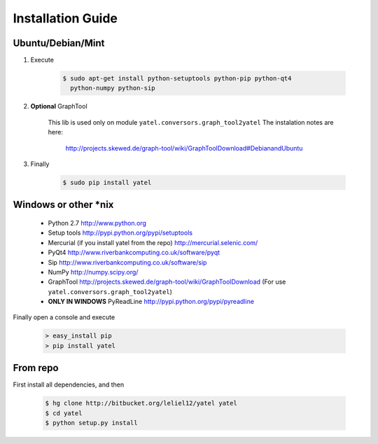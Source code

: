 ==================
Installation Guide
==================

Ubuntu/Debian/Mint
------------------

1. Execute

    .. code-block:: bash

            $ sudo apt-get install python-setuptools python-pip python-qt4
              python-numpy python-sip

2. **Optional** GraphTool

    This lib is used only on module ``yatel.conversors.graph_tool2yatel``
    The instalation notes are here:

        http://projects.skewed.de/graph-tool/wiki/GraphToolDownload#DebianandUbuntu

3. Finally

    .. code-block:: bash

            $ sudo pip install yatel


Windows or other *nix
---------------------

    - Python 2.7 http://www.python.org
    - Setup tools http://pypi.python.org/pypi/setuptools
    - Mercurial (if you install yatel from the repo) http://mercurial.selenic.com/
    - PyQt4 http://www.riverbankcomputing.co.uk/software/pyqt
    - Sip http://www.riverbankcomputing.co.uk/software/sip
    - NumPy http://numpy.scipy.org/
    - GraphTool http://projects.skewed.de/graph-tool/wiki/GraphToolDownload
      (For use ``yatel.conversors.graph_tool2yatel``)
    - **ONLY IN WINDOWS** PyReadLine http://pypi.python.org/pypi/pyreadline

Finally open a console and execute

    .. code-block:: bat

        > easy_install pip
        > pip install yatel


From repo
---------

First install all dependencies, and then

    .. code-block:: bash

        $ hg clone http://bitbucket.org/leliel12/yatel yatel
        $ cd yatel
        $ python setup.py install





